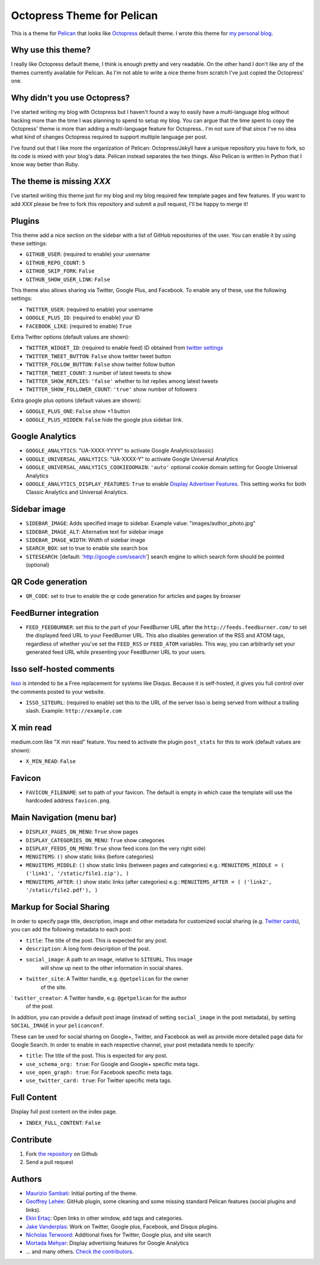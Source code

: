 Octopress Theme for Pelican
===========================

This is a theme for `Pelican`_ that looks like `Octopress`_ default theme. I wrote this
theme for `my personal blog`_.

Why use this theme?
-------------------

I really like Octopress default theme, I think is enough pretty and very readable. On the other
hand I don't like any of the themes currently available for Pelican. As I'm not able to write a
nice theme from scratch I've just copied the Octopress' one.

Why didn't you use Octopress?
-----------------------------

I've started writing my blog with Octopress but I haven't found a way to easily have a
multi-language blog without hacking more than the time I was planning to spend to setup my blog.
You can argue that the time spent to copy the Octopress' theme is more than adding a
multi-language feature for Octopress.. I'm not sure of that since I've no idea what kind of
changes Octopress required to support multiple language per post.

I've found out that I like more the organization of Pelican: Octopress/Jekyll have a unique
repository you have to fork, so its code is mixed with your blog's data. Pelican instead separates
the two things. Also Pelican is written in Python that I know way better than Ruby.

The theme is missing `XXX`
--------------------------

I've started writing this theme just for my blog and my blog required few template pages and few
features. If you want to add `XXX` please be free to fork this repository and submit a pull request,
I'll be happy to merge it!

Plugins
-------

This theme add a nice section on the sidebar with a list of GitHub repositories of the user.
You can enable it by using these settings:

- ``GITHUB_USER``: (required to enable) your username
- ``GITHUB_REPO_COUNT``: ``5``
- ``GITHUB_SKIP_FORK``: ``False``
- ``GITHUB_SHOW_USER_LINK``: ``False``

This theme also allows sharing via Twitter, Google Plus, and Facebook.  To
enable any of these, use the following settings:

- ``TWITTER_USER``: (required to enable) your username
- ``GOOGLE_PLUS_ID``: (required to enable) your ID
- ``FACEBOOK_LIKE``: (required to enable) ``True``

Extra Twitter options (default values are shown):

- ``TWITTER_WIDGET_ID``: (required to enable feed) ID obtained from `twitter settings <https://twitter.com/settings/widgets>`_
- ``TWITTER_TWEET_BUTTON``: ``False`` show twitter tweet button
- ``TWITTER_FOLLOW_BUTTON``: ``False`` show twitter follow button
- ``TWITTER_TWEET_COUNT``: ``3`` number of latest tweets to show
- ``TWITTER_SHOW_REPLIES``: ``'false'`` whether to list replies among latest tweets
- ``TWITTER_SHOW_FOLLOWER_COUNT``: ``'true'`` show number of followers

Extra google plus options (default values are shown):

- ``GOOGLE_PLUS_ONE``: ``False`` show +1 button
- ``GOOGLE_PLUS_HIDDEN``: ``False`` hide the google plus sidebar link.

Google Analytics
-------------

- ``GOOGLE_ANALYTICS``: "UA-XXXX-YYYY" to activate Google Analytics(classic)
- ``GOOGLE_UNIVERSAL_ANALYTICS``: "UA-XXXX-Y" to activate Google Universal Analytics
- ``GOOGLE_UNIVERSAL_ANALYTICS_COOKIEDOMAIN``: ``'auto'`` optional cookie domain setting for Google Universal Analytics
- ``GOOGLE_ANALYTICS_DISPLAY_FEATURES``: ``True`` to enable `Display Advertiser Features <https://support.google.com/analytics/answer/2444872?hl=en&utm_id=ad>`_. This setting works for both Classic Analytics and Universal Analytics.

Sidebar image
-------------

- ``SIDEBAR_IMAGE``: Adds specified image to sidebar. Example value: "images/author_photo.jpg"
- ``SIDEBAR_IMAGE_ALT``: Alternative text for sidebar image
- ``SIDEBAR_IMAGE_WIDTH``: Width of sidebar image

- ``SEARCH_BOX``: set to true to enable site search box
- ``SITESEARCH``: [default: 'http://google.com/search'] search engine to which
  search form should be pointed (optional)

QR Code generation
-------------

- ``QR_CODE``: set to true to enable the qr code generation for articles and pages by browser

FeedBurner integration
----------------------

- ``FEED_FEEDBURNER``: set this to the part of your FeedBurner URL after the ``http://feeds.feedburner.com/`` to set the
  displayed feed URL to your FeedBurner URL. This also disables generation of the RSS and ATOM tags, regardless of whether
  you've set the ``FEED_RSS`` or ``FEED_ATOM`` variables. This way, you can arbitrarily set your generated feed URL while
  presenting your FeedBurner URL to your users.

Isso self-hosted comments
-------------------------

`Isso`_ is intended to be a Free replacement for systems like Disqus. Because
it is self-hosted, it gives you full control over the comments posted to your
website.

- ``ISSO_SITEURL``: (required to enable) set this to the URL of the server Isso
  is being served from without a trailing slash. Example:
  ``http://example.com``

X min read
----------

medium.com like "X min read" feature. You need to activate the plugin
``post_stats`` for this to work (default values are shown):

- ``X_MIN_READ``: ``False``

Favicon
-------

- ``FAVICON_FILENAME``: set to path of your favicon. The default is empty in
  which case the template will use the hardcoded address ``favicon.png``.

Main Navigation (menu bar)
--------------------------

- ``DISPLAY_PAGES_ON_MENU``: ``True`` show pages
- ``DISPLAY_CATEGORIES_ON_MENU``: ``True`` show categories
- ``DISPLAY_FEEDS_ON_MENU``: ``True`` show feed icons (on the very right side)
- ``MENUITEMS``: ``()`` show static links (before categories)
- ``MENUITEMS_MIDDLE``: ``()`` show static links (between pages and categories)
  e.g.: ``MENUITEMS_MIDDLE = ( ('link1', '/static/file1.zip'), )``
- ``MENUITEMS_AFTER``: ``()`` show static links (after categories)
  e.g.: ``MENUITEMS_AFTER = ( ('link2', '/static/file2.pdf'), )``

Markup for Social Sharing
-------------------------

In order to specify page title, description, image and other metadata for
customized social sharing (e.g.
`Twitter cards <https://dev.twitter.com/cards/overview>`_), you can add
the following metadata to each post:

- ``title``: The title of the post. This is expected for any post.
- ``description``: A long form description of the post.
- ``social_image``: A path to an image, relative to ``SITEURL``. This image
                    will show up next to the other information in social
                    shares.
- ``twitter_site``: A Twitter handle, e.g. ``@getpelican`` for the owner
                    of the site.
` ``twitter_creator``: A Twitter handle, e.g. ``@getpelican`` for the author
                       of the post.

In addition, you can provide a default post image (instead of setting
``social_image`` in the post metadata), by setting ``SOCIAL_IMAGE`` in your
``pelicanconf``.

These can be used for social sharing on Google+, Twitter, and Facebook as
well as provide more detailed page data for Google Search. In order
to enable in each respective channel, your post metadata needs to specify:

- ``title``: The title of the post. This is expected for any post.

- ``use_schema_org: true``: For Google and Google+ specific meta tags.
- ``use_open_graph: true``: For Facebook specific meta tags.
- ``use_twitter_card: true``: For Twitter specific meta tags.

Full Content
------------

Display full post content on the index page.

- ``INDEX_FULL_CONTENT``: ``False``

Contribute
----------

#. Fork `the repository`_ on Github
#. Send a pull request


Authors
-------

- `Maurizio Sambati`_: Initial porting of the theme.
- `Geoffrey Lehée`_: GitHub plugin, some cleaning and some missing standard Pelican features (social plugins and links).
- `Ekin Ertaç`_: Open links in other window, add tags and categories.
- `Jake Vanderplas`_: Work on Twitter, Google plus, Facebook, and Disqus plugins.
- `Nicholas Terwoord`_: Additional fixes for Twitter, Google plus, and site search
- `Mortada Mehyar`_: Display advertising features for Google Analytics
- ... and many others. `Check the contributors`_.


.. _`Pelican`: http://getpelican.com
.. _`Octopress`: http://octopress.org
.. _`my personal blog`: http://blogs.skicelab.com/maurizio/
.. _`the repository`: http://github.com/duilio/pelican-octopress-theme
.. _`Maurizio Sambati`: https://github.com/duilio
.. _`Geoffrey Lehée`: https://github.com/socketubs
.. _`Ekin Ertaç`: https://github.com/ekinertac
.. _`Jake Vanderplas`: https://github.com/jakevdp
.. _`Nicholas Terwoord`: https://github.com/nt3rp
.. _`Mortada Mehyar`: https://github.com/mortada
.. _`Check the contributors`: https://github.com/duilio/pelican-octopress-theme/graphs/contributors
.. _`Isso`: http://posativ.org/isso/
